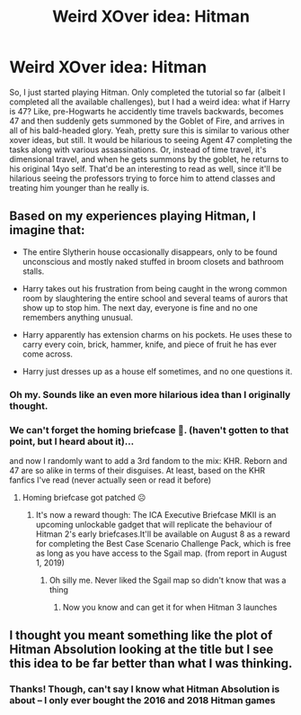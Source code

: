 #+TITLE: Weird XOver idea: Hitman

* Weird XOver idea: Hitman
:PROPERTIES:
:Author: mbrock199494
:Score: 10
:DateUnix: 1610605812.0
:DateShort: 2021-Jan-14
:FlairText: Prompt
:END:
So, I just started playing Hitman. Only completed the tutorial so far (albeit I completed all the available challenges), but I had a weird idea: what if Harry is 47? Like, pre-Hogwarts he accidently time travels backwards, becomes 47 and then suddenly gets summoned by the Goblet of Fire, and arrives in all of his bald-headed glory. Yeah, pretty sure this is similar to various other xover ideas, but still. It would be hilarious to seeing Agent 47 completing the tasks along with various assassinations. Or, instead of time travel, it's dimensional travel, and when he gets summons by the goblet, he returns to his original 14yo self. That'd be an interesting to read as well, since it'll be hilarious seeing the professors trying to force him to attend classes and treating him younger than he really is.


** Based on my experiences playing Hitman, I imagine that:

- The entire Slytherin house occasionally disappears, only to be found unconscious and mostly naked stuffed in broom closets and bathroom stalls.

- Harry takes out his frustration from being caught in the wrong common room by slaughtering the entire school and several teams of aurors that show up to stop him. The next day, everyone is fine and no one remembers anything unusual.

- Harry apparently has extension charms on his pockets. He uses these to carry every coin, brick, hammer, knife, and piece of fruit he has ever come across.

- Harry just dresses up as a house elf sometimes, and no one questions it.
:PROPERTIES:
:Author: TheLetterJ0
:Score: 12
:DateUnix: 1610614300.0
:DateShort: 2021-Jan-14
:END:

*** Oh my. Sounds like an even more hilarious idea than I originally thought.
:PROPERTIES:
:Author: mbrock199494
:Score: 2
:DateUnix: 1610614545.0
:DateShort: 2021-Jan-14
:END:


*** We can't forget the homing briefcase 💼. (haven't gotten to that point, but I heard about it)...

and now I randomly want to add a 3rd fandom to the mix: KHR. Reborn and 47 are so alike in terms of their disguises. At least, based on the KHR fanfics I've read (never actually seen or read it before)
:PROPERTIES:
:Author: mbrock199494
:Score: 2
:DateUnix: 1610614856.0
:DateShort: 2021-Jan-14
:END:

**** Homing briefcase got patched ☹
:PROPERTIES:
:Author: Bleepbloopbotz2
:Score: 3
:DateUnix: 1610616743.0
:DateShort: 2021-Jan-14
:END:

***** It's now a reward though: The ICA Executive Briefcase MKII is an upcoming unlockable gadget that will replicate the behaviour of Hitman 2's early briefcases.It'll be available on August 8 as a reward for completing the Best Case Scenario Challenge Pack, which is free as long as you have access to the Sgail map. (from report in August 1, 2019)
:PROPERTIES:
:Author: mbrock199494
:Score: 1
:DateUnix: 1610616905.0
:DateShort: 2021-Jan-14
:END:

****** Oh silly me. Never liked the Sgail map so didn't know that was a thing
:PROPERTIES:
:Author: Bleepbloopbotz2
:Score: 2
:DateUnix: 1610616966.0
:DateShort: 2021-Jan-14
:END:

******* Now you know and can get it for when Hitman 3 launches
:PROPERTIES:
:Author: mbrock199494
:Score: 2
:DateUnix: 1610617255.0
:DateShort: 2021-Jan-14
:END:


** I thought you meant something like the plot of Hitman Absolution looking at the title but I see this idea to be far better than what I was thinking.
:PROPERTIES:
:Author: Aced4remakes
:Score: 3
:DateUnix: 1610629237.0
:DateShort: 2021-Jan-14
:END:

*** Thanks! Though, can't say I know what Hitman Absolution is about -- I only ever bought the 2016 and 2018 Hitman games
:PROPERTIES:
:Author: mbrock199494
:Score: 1
:DateUnix: 1610667541.0
:DateShort: 2021-Jan-15
:END:
